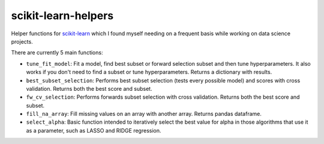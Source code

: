 scikit-learn-helpers
====================

Helper functions for `scikit-learn <https://github.com/scikit-learn/scikit-learn>`_ which I found myself needing on a frequent basis while working on data science projects.

There are currently 5 main functions:

- ``tune_fit_model``: Fit a model, find best subset or forward selection subset and then tune hyperparameters. It also works if you don't need to find a subset or tune hyperparameters. Returns a dictionary with results.
- ``best_subset_selection``: Performs best subset selection (tests every possible model) and scores with cross validation. Returns both the best score and subset.
- ``fw_cv_selection``: Performs forwards subset selection with cross validation. Returns both the best score and subset.
- ``fill_na_array``: Fill missing values on an array with another array. Returns pandas dataframe.
- ``select_alpha``: Basic function intended to iteratively select the best value for alpha in those algorithms that use it as a parameter, such as LASSO and RIDGE regression.